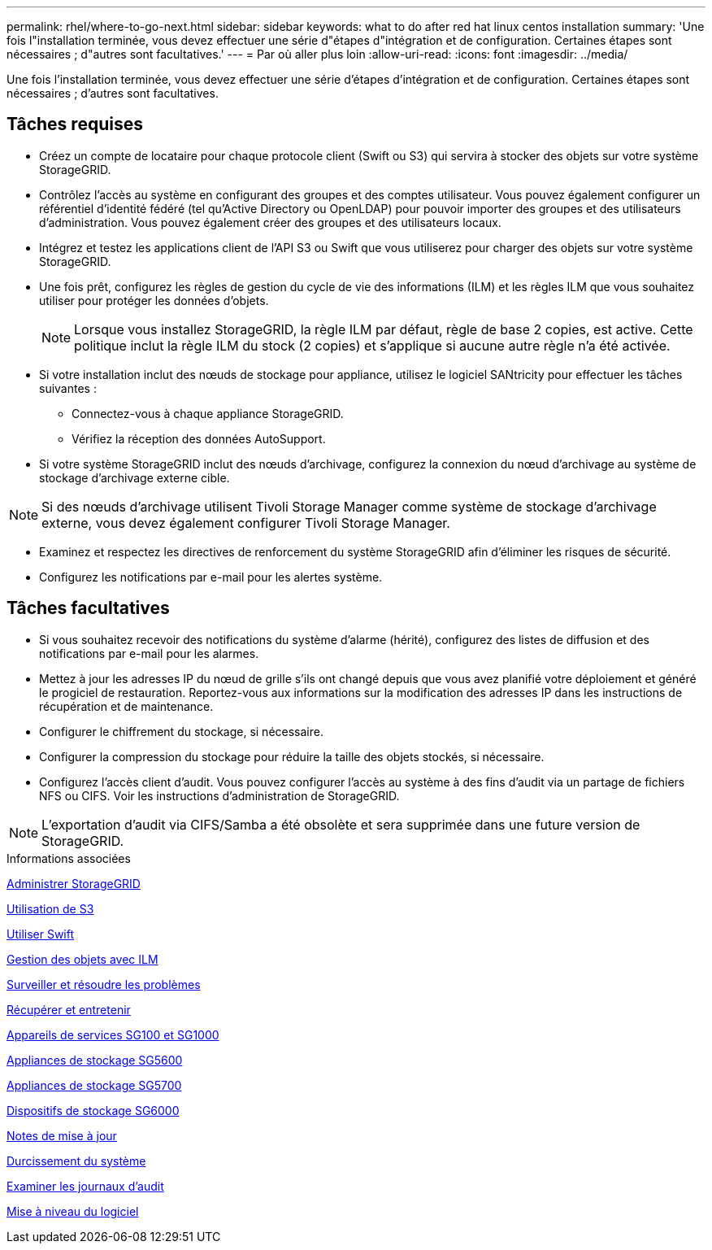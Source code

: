 ---
permalink: rhel/where-to-go-next.html 
sidebar: sidebar 
keywords: what to do after red hat linux centos installation 
summary: 'Une fois l"installation terminée, vous devez effectuer une série d"étapes d"intégration et de configuration. Certaines étapes sont nécessaires ; d"autres sont facultatives.' 
---
= Par où aller plus loin
:allow-uri-read: 
:icons: font
:imagesdir: ../media/


[role="lead"]
Une fois l'installation terminée, vous devez effectuer une série d'étapes d'intégration et de configuration. Certaines étapes sont nécessaires ; d'autres sont facultatives.



== Tâches requises

* Créez un compte de locataire pour chaque protocole client (Swift ou S3) qui servira à stocker des objets sur votre système StorageGRID.
* Contrôlez l'accès au système en configurant des groupes et des comptes utilisateur. Vous pouvez également configurer un référentiel d'identité fédéré (tel qu'Active Directory ou OpenLDAP) pour pouvoir importer des groupes et des utilisateurs d'administration. Vous pouvez également créer des groupes et des utilisateurs locaux.
* Intégrez et testez les applications client de l'API S3 ou Swift que vous utiliserez pour charger des objets sur votre système StorageGRID.
* Une fois prêt, configurez les règles de gestion du cycle de vie des informations (ILM) et les règles ILM que vous souhaitez utiliser pour protéger les données d'objets.
+

NOTE: Lorsque vous installez StorageGRID, la règle ILM par défaut, règle de base 2 copies, est active. Cette politique inclut la règle ILM du stock (2 copies) et s'applique si aucune autre règle n'a été activée.

* Si votre installation inclut des nœuds de stockage pour appliance, utilisez le logiciel SANtricity pour effectuer les tâches suivantes :
+
** Connectez-vous à chaque appliance StorageGRID.
** Vérifiez la réception des données AutoSupport.


* Si votre système StorageGRID inclut des nœuds d'archivage, configurez la connexion du nœud d'archivage au système de stockage d'archivage externe cible.



NOTE: Si des nœuds d'archivage utilisent Tivoli Storage Manager comme système de stockage d'archivage externe, vous devez également configurer Tivoli Storage Manager.

* Examinez et respectez les directives de renforcement du système StorageGRID afin d'éliminer les risques de sécurité.
* Configurez les notifications par e-mail pour les alertes système.




== Tâches facultatives

* Si vous souhaitez recevoir des notifications du système d'alarme (hérité), configurez des listes de diffusion et des notifications par e-mail pour les alarmes.
* Mettez à jour les adresses IP du nœud de grille s'ils ont changé depuis que vous avez planifié votre déploiement et généré le progiciel de restauration. Reportez-vous aux informations sur la modification des adresses IP dans les instructions de récupération et de maintenance.
* Configurer le chiffrement du stockage, si nécessaire.
* Configurer la compression du stockage pour réduire la taille des objets stockés, si nécessaire.
* Configurez l'accès client d'audit. Vous pouvez configurer l'accès au système à des fins d'audit via un partage de fichiers NFS ou CIFS. Voir les instructions d'administration de StorageGRID.



NOTE: L'exportation d'audit via CIFS/Samba a été obsolète et sera supprimée dans une future version de StorageGRID.

.Informations associées
xref:../admin/index.adoc[Administrer StorageGRID]

xref:../s3/index.adoc[Utilisation de S3]

xref:../swift/index.adoc[Utiliser Swift]

xref:../ilm/index.adoc[Gestion des objets avec ILM]

xref:../monitor/index.adoc[Surveiller et résoudre les problèmes]

xref:../maintain/index.adoc[Récupérer et entretenir]

xref:../sg100-1000/index.adoc[Appareils de services SG100 et SG1000]

xref:../sg5600/index.adoc[Appliances de stockage SG5600]

xref:../sg5700/index.adoc[Appliances de stockage SG5700]

xref:../sg6000/index.adoc[Dispositifs de stockage SG6000]

xref:../release-notes/index.adoc[Notes de mise à jour]

xref:../harden/index.adoc[Durcissement du système]

xref:../audit/index.adoc[Examiner les journaux d'audit]

xref:../upgrade/index.adoc[Mise à niveau du logiciel]
